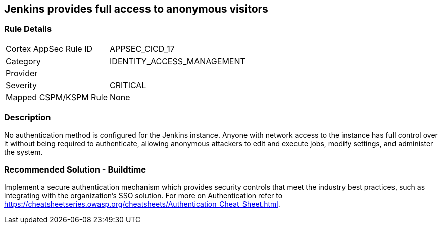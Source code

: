 == Jenkins provides full access to anonymous visitors

=== Rule Details

[cols="1,2"]
|===
|Cortex AppSec Rule ID |APPSEC_CICD_17
|Category |IDENTITY_ACCESS_MANAGEMENT
|Provider |
|Severity |CRITICAL
|Mapped CSPM/KSPM Rule |None
|===


=== Description 

No authentication method is configured for the Jenkins instance. Anyone with network access to the instance has full control over it without being required to authenticate, allowing anonymous attackers to edit and execute jobs, modify settings, and administer the system.

=== Recommended Solution - Buildtime

Implement a secure authentication mechanism which provides security controls that meet the industry best practices, such as integrating with the organization’s SSO solution. For more on Authentication refer to https://cheatsheetseries.owasp.org/cheatsheets/Authentication_Cheat_Sheet.html.  









